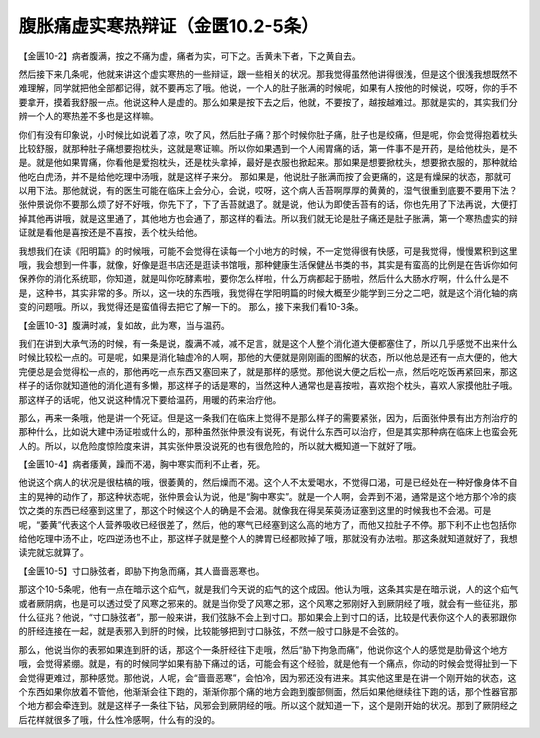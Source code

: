 腹胀痛虚实寒热辩证（金匮10.2-5条）
========================================

【金匮10-2】病者腹满，按之不痛为虚，痛者为实，可下之。舌黄未下者，下之黄自去。

然后接下来几条呢，他就来讲这个虚实寒热的一些辩证，跟一些相关的状况。那我觉得虽然他讲得很浅，但是这个很浅我想既然不难理解，同学就把他全部都记得，就不要再忘了哦。他说，一个人的肚子胀满的时候呢，如果有人按他的时候说，哎呀，你的手不要拿开，摸着我舒服一点。他说这种人是虚的。那么如果是按下去之后，他就，不要按了，越按越难过。那就是实的，其实我们分辨一个人的寒热差不多也是这样嘛。

你们有没有印象说，小时候比如说着了凉，吹了风，然后肚子痛？那个时候你肚子痛，肚子也是绞痛，但是呢，你会觉得抱着枕头比较舒服，就那种肚子痛想要抱枕头，这就是寒证嘛。所以你如果遇到一个人闹胃痛的话，第一件事不是开药，是给他枕头，是不是。就是他如果胃痛，你看他是爱抱枕头，还是枕头拿掉，最好是衣服也掀起来。那如果是想要掀枕头，想要掀衣服的，那种就给他吃白虎汤，并不是给他吃理中汤哦，就是这样子来分。
那如果是，他说肚子胀满而按了会更痛的，这是有燥屎的状态，那就可以用下法。那他就说，有的医生可能在临床上会分心，会说，哎呀，这个病人舌苔啊厚厚的黄黄的，湿气很重到底要不要用下法？张仲景说你不要那么烦了好不好哦，你先下了，下了舌苔就退了。就是说，他认为即使舌苔有的话，你也先用了下法再说，大便打掉其他再讲哦，就是这里通了，其他地方也会通了，那这样的看法。所以我们就无论是肚子痛还是肚子胀满，第一个寒热虚实的辩证就是看他是喜按还是不喜按，丢个枕头给他。

我想我们在读《阳明篇》的时候哦，可能不会觉得在读每一个小地方的时候，不一定觉得很有快感，可是我觉得，慢慢累积到这里哦，我会想到一件事，就像，好像是逛书店还是逛读书馆哦，那种健康生活保健丛书类的书，其实是有蛮高的比例是在告诉你如何保养你的消化系统耶，你知道，就是叫你吃酵素啦，要你怎么样啦，什么万病都起于肠啦，然后什么大肠水疗啊，什么什么是不是，这种书，其实非常的多。所以，这一块的东西哦，我觉得在学阳明篇的时候大概至少能学到三分之二吧，就是这个消化轴的病变的问题哦。所以，我觉得还是蛮值得去把它了解一下的。
那么，接下来我们看10-3条。

【金匮10-3】腹满时减，复如故，此为寒，当与温药。

我们在讲到大承气汤的时候，有一条是说，腹满不减，减不足言，就是这个人整个消化道大便都塞住了，所以几乎感觉不出来什么时候比较松一点的。可是呢，如果是消化轴虚冷的人啊，那他的大便就是刚刚画的图解的状态，所以他总是还有一点大便的，他大完便总是会觉得松一点的，那他再吃一点东西又塞回来了，就是那样的感觉。那他说大便之后松一点，然后吃吃饭再紧回来，那这样子的话你就知道他的消化道有多懒，那这样子的话是寒的，当然这种人通常也是喜按啦，喜欢抱个枕头，喜欢人家摸他肚子哦。那这样子的话呢，他又说这种情况下要给温药，用暖的药来治疗他。

那么，再来一条哦，他是讲一个死证。但是这一条我们在临床上觉得不是那么样子的需要紧张，因为，后面张仲景有出方剂治疗的那种什么，比如说大建中汤证啦或什么的，那种虽然张仲景没有说死，有说什么东西可以治疗，但是其实那种病在临床上也蛮会死人的。所以，以危险度惊险度来讲，其实张仲景没说死的也有很危险的，所以就大概知道一下就好了哦。

【金匮10-4】病者痿黄，躁而不渴，胸中寒实而利不止者，死。

他说这个病人的状况是很枯槁的哦，很萎黄的，然后燥而不渴。这个人不太爱喝水，不觉得口渴，可是已经处在一种好像身体不自主的晃神的动作了，那这种状态呢，张仲景会认为说，他是“胸中寒实”。就是一个人啊，会弄到不渴，通常是这个地方那个冷的痰饮之类的东西已经塞到这里了，那这个时候这个人的确是不会渴。就像我在得吴茱萸汤证塞到这里的时候我也不会渴。可是呢，“萎黄”代表这个人营养吸收已经很差了，然后，他的寒气已经塞到这么高的地方了，而他又拉肚子不停。那下利不止也包括你给他吃理中汤不止，吃四逆汤也不止，那这样子就是整个人的脾胃已经都败掉了哦，那就没有办法啦。那这条就知道就好了，我想读完就忘就算了。

【金匮10-5】寸口脉弦者，即胁下拘急而痛，其人啬啬恶寒也。

那这个10-5条呢，他有一点在暗示这个疝气，就是我们今天说的疝气的这个成因。他认为哦，这条其实是在暗示说，人的这个疝气或者厥阴病，也是可以透过受了风寒之邪来的。就是当你受了风寒之邪，这个风寒之邪刚好入到厥阴经了哦，就会有一些征兆，那什么征兆？他说，“寸口脉弦者”，那一般来讲，我们弦脉不会上到寸口。那如果会上到寸口的话，比较是代表你这个人的表邪跟你的肝经连接在一起，就是表邪入到肝的时候，比较能够把到寸口脉弦，不然一般寸口脉是不会弦的。

那么，他说当你的表邪如果连到肝的话，那这个一条肝经往下走哦，然后“胁下拘急而痛”，他说你这个人的感觉是肋骨这个地方哦，会觉得紧绷。就是，有的时候同学如果有胁下痛过的话，可能会有这个经验，就是他有一个痛点，你动的时候会觉得扯到一下会觉得更难过，那种感觉。那他说，人呢，会“啬啬恶寒”，会怕冷，因为邪还没有进来。其实他这里是在讲一个刚开始的状态，这个东西如果你放着不管他，他渐渐会往下跑的，渐渐你那个痛的地方会跑到腹部侧面，然后如果他继续往下跑的话，那个性器官那个地方都会牵连到。就是这样子一条往下钻，风邪会到厥阴经的哦。所以这个就知道一下，这个是刚开始的状况。那到了厥阴经之后花样就很多了哦，什么性冷感啊，什么有的没的。
